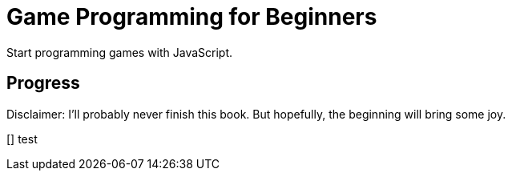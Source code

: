 = Game Programming for Beginners

Start programming games with JavaScript.

== Progress

Disclaimer: I'll probably never finish this book. But hopefully, the beginning will bring some joy.

[] test
